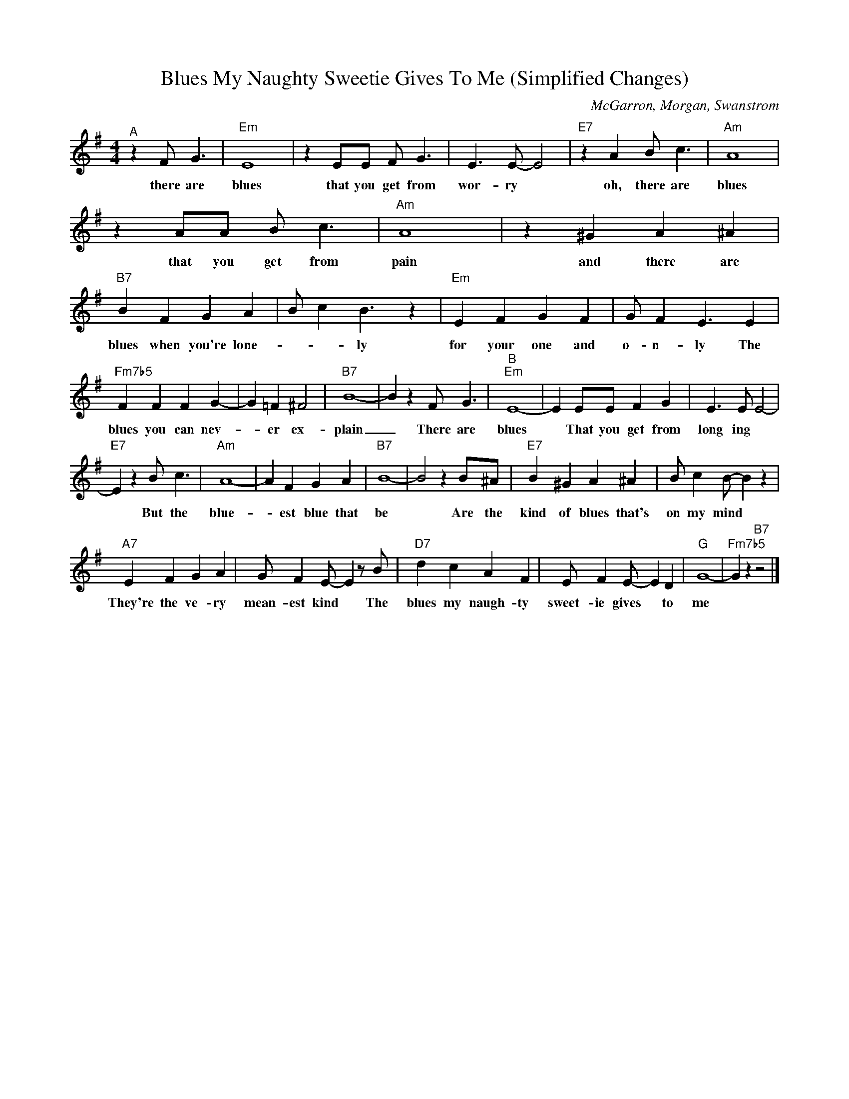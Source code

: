 X:1
T:Blues My Naughty Sweetie Gives To Me (Simplified Changes)
C:McGarron, Morgan, Swanstrom
Z:Public Domain
L:1/4
M:4/4
K:G
V:1 treble 
V:1
"^A" z F/ G3/2 |"Em" E4 | z E/E/ F/ G3/2 | E3/2 E/- E2 |"E7" z A B/ c3/2 |"Am" A4 | %6
w: there are|blues|that you get from|wor- ry *|oh, there are|blues|
 z A/A/ B/ c3/2 |"Am" A4 | z ^G A ^A |"B7" B F G A | B/- c- B3/2 z |"Em" E F G F | G/ F E3/2 E | %13
w: that you get from|pain|and there are|blues when you're lone-|* * ly|for your one and|o- n- ly The|
"Fm7b5" F F F G- | G =F ^F2 |"B7" B4- | B z F/ G3/2 |"^B""Em" E4- | E E/E/ F G | E3/2 E/ E2- | %20
w: blues you can nev-|* er ex-|plain|_ There are|blues|* That you get from|long ing *|
"E7" E z B/ c3/2 |"Am" A4- | A F G A |"B7" B4- | B2 z B/^A/ |"E7" B ^G A ^A | B/ c B/- B z | %27
w: * But the|blue-|* est blue that|be|* Are the|kind of blues that's|on my mind *|
"A7" E F G A | G/ F E/- E z/ B/ |"D7" d c A F | E/ F E/- E D |"G" G4- |"Fm7b5" G z"B7" z2 |] %33
w: They're the ve- ry|mean- est kind * The|blues my naugh- ty|sweet- ie gives * to|me||

